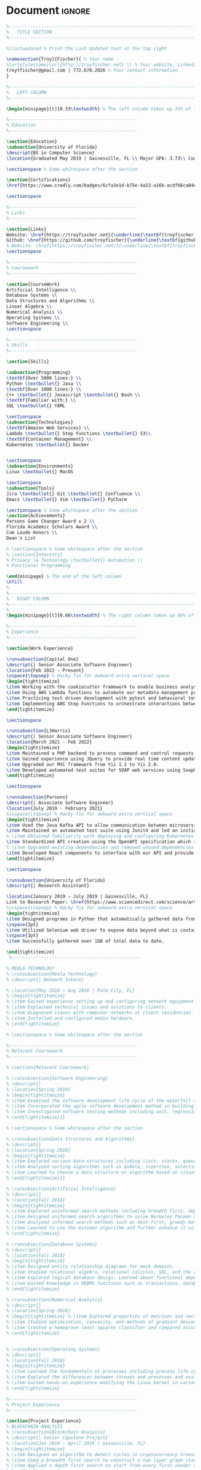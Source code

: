 #+LATEX_CLASS: deedy-resume
#+LATEX_HEADER: \usepackage{enumerate}
#+LATEX_COMPILER: xelatex
#+OPTIONS: toc:nil title:nil author:nil date:nil

#+BEGIN_SRC emacs-lisp :exports none :results none :eval always
(add-to-list 'org-latex-classes
             '("deedy-resume" "\\documentclass[letterpaper]{deedy-resume}"))
(setq org-latex-packages-alist 'nil)
(setq org-latex-default-packages-alist nil)
#+END_SRC
* Document :ignore:
#+begin_src latex
%----------------------------------------------------------------------------------------
%	TITLE SECTION
%----------------------------------------------------------------------------------------

%\lastupdated % Print the Last Updated text at the top right

\namesection{Troy}{Fischer}{ % Your name
%\urlstyle{same}\url{http://troyfischer.net} \\ % Your website, LinkedIn profile or other web address
troytfischer@gmail.com | 772.678.2026 % Your contact information
}

%----------------------------------------------------------------------------------------
%	LEFT COLUMN
%----------------------------------------------------------------------------------------

\begin{minipage}[t]{0.33\textwidth} % The left column takes up 33% of the text width of the page

%------------------------------------------------
% Education
%------------------------------------------------

\section{Education}
\subsection{University of Florida}
\descript{BS in Computer Science}
\location{Graduated May 2019 | Gainesville, FL \\ Major GPA: 3.73\\ Cum. GPA: 3.67}

\sectionspace % Some whitespace after the section

\section{Certifications}
\href{https://www.credly.com/badges/6cfa3e1d-b75e-4a53-a16b-acdf66ca04e3/public_url}{\underline{\textbf{AWS Certified Solutions Architect}}}

\sectionspace

%------------------------------------------------
% Links
%------------------------------------------------

\section{Links}
Website: \href{https://troyfischer.net}{\underline{\textbf{troyfischer.net}}} \\
Github: \href{https://github.com/troyfischer}{\underline{\textbf{github.com/troyfischer}}} \\
% Website: \href{https://troyfischer.net/}{\underline{\textbf{troyfischer.net}}} \\
\sectionspace

%------------------------------------------------
% Coursework
%------------------------------------------------

\section{CourseWork}
Artificial Intelligence \\
Database Systems \\
Data Structures and Algorithms \\
Linear Algebra \\
Numerical Analysis \\
Operating Systems \\
Software Engineering \\
\sectionspace

%------------------------------------------------
% Skills
%------------------------------------------------

\section{Skills}

\subsection{Programming}
\textbf{Over 5000 lines:} \\
Python \textbullet{} Java \\
\textbf{Over 1000 lines:} \\
C++ \textbullet{} Javascript \textbullet{} Bash \\
\textbf{Familiar with:} \\
SQL \textbullet{} YAML

\sectionspace
\subsection{Technologies}
\textbf{Amazon Web Services} \\
Lambda \textbullet{} Step Functions \textbullet{} S3\\
\textbf{Container Management} \\
Kubernetes \textbullet{} Docker


\sectionspace
\subsection{Environments}
Linux \textbullet{} MacOS

\sectionspace
\subsection{Tools}
Jira \textbullet{} Git \textbullet{} Confluence \\
Emacs \textbullet{} Vim \textbullet{} PyCharm

\sectionspace % Some whitespace after the section
\section{Achievements}
Parsons Game Changer Award x 2 \\
Florida Academic Scholars Award \\
Cum Laude Honors \\
Dean's List

% \sectionspace % Some whitespace after the section
% \section{Interests}
% Privacy \& Technology \textbullet{} Automation \\
% Functional Programming

\end{minipage} % The end of the left column
\hfill
%
%----------------------------------------------------------------------------------------
%	RIGHT COLUMN
%----------------------------------------------------------------------------------------
%
\begin{minipage}[t]{0.66\textwidth} % The right column takes up 66% of the text width of the page

%------------------------------------------------
% Experience
%------------------------------------------------

\section{Work Experience}

\runsubsection{Capital One}
\descript{| Senior Associate Software Engineer}
\location{Feb 2022 - Present}
\vspace{\topsep} % Hacky fix for awkward extra vertical space
\begin{tightitemize}
\item Working with the cookiecutter framework to enable business analysts to quickly generate code and make contributions to our platform.
\item Using AWS Lambda functions to automate our metadata management processes.
\item Practicing test driven development with pytest and behavioral testing with behave.
\item Implementing AWS Step Functions to orchestrate interactions between multiple components necessary to provide the client results.
\end{tightitemize}

\sectionspace

\runsubsection{L3Harris}
\descript{| Senior Associate Software Engineer}
\location{March 2021 - Feb 2022}
\begin{tightitemize}
\item Maintained a PHP backend to process command and control requests from a browser based GUI.
\item Gained experience using JQuery to provide real time content updates.
\item Upgraded our MVC framework from Yii 1.1 to Yii 2.0.
\item Developed automated test suites for SOAP web services using SoapUI.
\end{tightitemize}

\sectionspace

\runsubsection{Parsons}
\descript{| Associate Software Engineer}
\location{July 2019 - February 2021}
%\vspace{\topsep} % Hacky fix for awkward extra vertical space
\begin{tightitemize}
\item Used the Java Kafka API to allow communication between microservices in an event driven architecture.
\item Maintained an automated test suite using Junit4 and led an initiative towards test driven development.
% \item Obtained familiarity with deploying and configuring Kubernetes pods.
\item Standardized API creation using the OpenAPI specification which increased adherence to an MVC architecture.
% \item Upgraded existing dependencies and removed unused dependencies from our build life cycle using Gradle, resulting in faster build times and reduced bloat.
\item Developed React components to interface with our API and provide dynamic data to the user.
\end{tightitemize}

\sectionspace

\runsubsection{University of Florida}
\descript{| Research Assistant}

\location{January 2019 – July 2019 | Gainesville, FL}
Link to Research Paper: \href{https://www.sciencedirect.com/science/article/abs/pii/S0304405X20300635}{\underline{\textbf{Investor ideology}}}
%\vspace{\topsep} % Hacky fix for awkward extra vertical space
\begin{tightitemize}
\item Designed programs in Python that automatically gathered data from various pension funds.
\vspace{3pt}
\item Utilized Selenium web driver to expose data beyond what is contained in the server's response.
\vspace{3pt}
\item Successfully gathered over 1GB of total data to date.

\end{tightitemize}
 %------------------------------------------------

% MEOLA TECHNOLOGY
% \runsubsection{Meola Technology}
% \descript{| Network Intern}

% \location{May 2018 – Aug 2018 | Palm City, FL}
% \begin{tightitemize}
% \item Gained experience setting up and configuring network equipment including routers, switches, and wireless access points.
% \item Explained technical issues and solutions to clients.
% \item Diagnosed issues with computer networks at client residencies.
% \item Installed and configured media hardware.
% \end{tightitemize}

% \sectionspace % Some whitespace after the section

%------------------------------------------------
% Relevant Coursework
%------------------------------------------------

% \section{Relevant Coursework}

% \runsubsection{Software Engineering}
% \descript{}
% \location{Spring 2019}
% \begin{tightitemize}
% \item Examined the software development life cycle of the waterfall and agile methodologies.
% \item Incorporated the agile software development method in building a web application using MongoDB, ExpressJS, AngularJS, and NodeJS.
% \item Investigated software testing methods including unit, regression, automated and manual.
% \end{tightitemize}{}

% \sectionspace % Some whitespace after the section

% \runsubsection{Data Structures and Algorithms}
% \descript{}
% \location{Spring 2018}
% \begin{tightitemize}
% \item Explored various data structures including lists, stacks, queues, trees, tables, and graphs. Gained understanding of the space and time complexities of each.
% \item Analyzed sorting algorithms such as bubble, insertion, selection, merge, quick, and shell. Educated on the performance differences between them.
% \item Learned to choose a data structure or algorithm based on situational appropriateness.
% \end{tightitemize}{}

% \runsubsection{Artificial Intelligence}
% \descript{}
% \location{Fall 2018}
% \begin{tightitemize}
% \item Explored uninformed search methods including breadth first, depth first, and uniform cost.
% \item Designed uniformed search algorithms to solve Berkeley Pacman mazes.
% \item Analyzed informed search methods such as best-first, greedy best-first, and A*.
% \item Learned to use the minimax algorithm and further enhance it using alpha-beta pruning.
% \end{tightitemize}

% \runsubsection{Database Systems}
% \descript{}
% \location{Fall 2018}
% \begin{tightitemize}
% \item Designed entity relationship diagrams for mock domains.
% \item Studied relational algebra, relational calculus, SQL, and the relational model.
% \item Explored logical database design. Learned about functional dependencies and normal forms.
% \item Gained knowledge in RDBMS functions such as transactions, database modifications, and triggers.
% \end{tightitemize}

% \runsubsection{Numerical Analysis}
% \descript{}
% \location{Spring 2019}
% \begin{tightitemize} % \item Explored properties of matrices and vectors. % \item Educated on methods of solving linear systems such as elimination matrices, LU decomposition, and Choleksy decomposition.
% \item Studied optimization, convexity, and methods of gradient descent such as steepest descent and Newton's method.
% \item Created a homegrown least squares classifier and compared accuracy to industry strength classifiers.
% \end{tightitemize}


% \runsubsection{Operating Systems}
% \descript{}
% \location{Fall 2018}
% \begin{tightitemize}
% \item Learned the fundamentals of processes including process life cycle, memory layout, interrupts, and scheduling.
% \item Explored the differences between threads and processes and evaluated when to choose one versus the other.
% \item Gained hands-on experience modifying the Linux kernel in various projects.
% \end{tightitemize}

%------------------------------------------------
% Project Experience
%------------------------------------------------

\section{Project Experience}
% BLOCKCHAIN ANALYSIS
% \runsubsection{Blockchain Analysis}
% \descript{| Senior Capstone Project}
% \location{Jan 2019 - April 2019 | Gainesville, FL}
% \begin{tightitemize}
% \item Designed an algorithm to detect cycles in cryptocurrency transactions.
% \item Used a breadth first search to construct a two layer graph starting from an initial coin offering's main distribution wallet.
% \item Applied a depth first search to start from every first sender and traverse to every possible last receiver, noting any duplicate addresses encountered in the algorithm.
% \end{tightitemize}
% \sectionspace

% PERSONAL WEBSITE
% \runsubsection{troyfischer.net}
% \descript{| Personal Website}
% \location{Apr 2019 - Present}
% \begin{tightitemize}
% \item Constructed a website using Python's flask framework.
% \item Integrated SQLAlchemy to store posts about past and present projects.
% \item Designed bash scripts to synchronize local code with remote code automatically.
% \item Deployed the website using Digital Ocean and handled all Nginx server configurations.
% \end{tightitemize}{}
% \sectionspace

% TWEET APP
\runsubsection{TweetApp}
\descript{| Twitter Data Visualization Web Application }
\location{Feb 2019 – April 2019 | Gainesville, FL}
\begin{tightitemize}
\item Devised a program in NodeJS to request data from Twitter's API that was subsequently directed back to an AngularJS controller.
\item Developed AngularJS controllers and factories in order to process both the data requests and the consequent parsing, formatting, and displaying of the data.
\item Engineered a MongoDB schema for storing users of our application.
\item Learned user authentication and session management with JSON web tokens.
\end{tightitemize}
\sectionspace % Some whitespace after the section

% DUNGEON ESCAPE
% \runsubsection{Dungeon Escape}
% \descript{| 2D Platform Game}
% \location{Feb 2017 - Apr 2017 | Gainesville, FL}
% \begin{tightitemize}
% \item Improved leadership skills as the project lead of a 2D platform based game written in C++.
% \item Organized team meetings, delegated work, and ensured a high-quality final product.
% \item Implemented object oriented design principles and the Simple DirectMedia Layer library to handle the graphics.
% \item Created a basic physics engine and learned to incorporate animation.
% \end{tightitemize}{}

% INTERPRETER FOR BC
% \runsubsection{Interpreter for bc (programming language)}
% \descript{| Project Lead}
% \location{Feb 2019 – Mar 2019 | Gainesville, FL}
% I was the lead developer for an interpreter of the bc programming language using Ocaml. We relied on functional and recursive design patterns for this implementation. We successfully implemented all of the basic functions of bc as well as more complex functions such as recursive function calls.
% \sectionspace % Some whitespace after the section

% \section{Relevant Coursework}
% \runsubsection{Operating Systems}
% \descript{}
% \location{Fall 2018}
% \begin{tightitemize}
% \item Learned the fundamentals of processes including process life cycle, memory layout, interrupts, and scheduling.
% \item Explored the differences between threads and processes and evaluated when to choose one versus the other.
% \item Gained hands-on experience modifying the Linux kernel in various projects.
% \end{tightitemize}

\end{minipage} % The end of the right column

\end{document}
#+end_src
